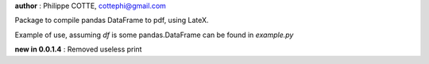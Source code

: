 **author** : Philippe COTTE, cottephi@gmail.com

Package to compile pandas DataFrame to pdf, using LateX.

Example of use, assuming *df* is some pandas.DataFrame can be found in *example.py*

**new in 0.0.1.4** : Removed useless print


